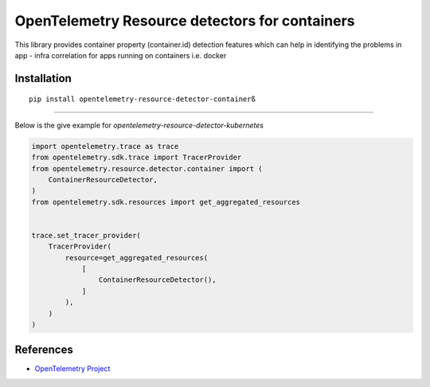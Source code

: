OpenTelemetry Resource detectors for containers
==========================================================

|pypi|

.. |pypi| image:: TODO
   :target: TODO


This library provides container property (container.id) detection features which can help
in identifying the problems in app - infra correlation for apps running on containers i.e. docker

Installation
------------

::

    pip install opentelemetry-resource-detector-containerß

---------------------------

Below is the give example for `opentelemetry-resource-detector-kubernetes`

.. code-block:: python

    import opentelemetry.trace as trace
    from opentelemetry.sdk.trace import TracerProvider
    from opentelemetry.resource.detector.container import (
        ContainerResourceDetector,
    )
    from opentelemetry.sdk.resources import get_aggregated_resources


    trace.set_tracer_provider(
        TracerProvider(
            resource=get_aggregated_resources(
                [
                    ContainerResourceDetector(),
                ]
            ),
        )
    )

References
----------

* `OpenTelemetry Project <https://opentelemetry.io/>`_
